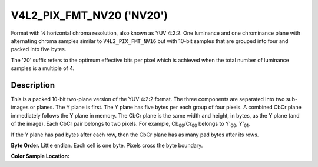 .. Permission is granted to copy, distribute and/or modify this
.. document under the terms of the GNU Free Documentation License,
.. Version 1.1 or any later version published by the Free Software
.. Foundation, with no Invariant Sections, no Front-Cover Texts
.. and no Back-Cover Texts. A copy of the license is included at
.. Documentation/userspace-api/media/fdl-appendix.rst.
..
.. TODO: replace it to GFDL-1.1-or-later WITH no-invariant-sections

.. _V4L2-PIX-FMT-NV20:

**************************
V4L2_PIX_FMT_NV20 ('NV20')
**************************

Format with ½ horizontal chroma resolution, also known as YUV 4:2:2.
One luminance and one chrominance plane with alternating chroma samples
similar to ``V4L2_PIX_FMT_NV16`` but with 10-bit samples
that are grouped into four and packed into five bytes.

The '20' suffix refers to the optimum effective bits per pixel which is
achieved when the total number of luminance samples is a multiple of 4.


Description
===========

This is a packed 10-bit two-plane version of the YUV 4:2:2 format. The
three components are separated into two sub-images or planes. The Y plane
is first. The Y plane has five bytes per each group of four pixels. A
combined CbCr plane immediately follows the Y plane in memory. The CbCr
plane is the same width and height, in bytes, as the Y plane (and of the
image). Each CbCr pair belongs to two pixels. For example,
Cb\ :sub:`00`/Cr\ :sub:`00` belongs to Y'\ :sub:`00`, Y'\ :sub:`01`.

If the Y plane has pad bytes after each row, then the CbCr plane has as
many pad bytes after its rows.

**Byte Order.**
Little endian. Each cell is one byte. Pixels cross the byte boundary.


.. flat-table::
    :header-rows:  0
    :stub-columns: 0

    * - start + 0:
      - Y'\ :sub:`00[7:0]`
      - Y'\ :sub:`01[5:0]`\ Y'\ :sub:`00[9:8]`
      - Y'\ :sub:`02[3:0]`\ Y'\ :sub:`01[9:6]`
      - Y'\ :sub:`03[1:0]`\ Y'\ :sub:`02[9:4]`
      - Y'\ :sub:`03[9:2]`
    * - start + 5:
      - Y'\ :sub:`10[7:0]`
      - Y'\ :sub:`11[5:0]`\ Y'\ :sub:`10[9:8]`
      - Y'\ :sub:`12[3:0]`\ Y'\ :sub:`11[9:6]`
      - Y'\ :sub:`13[1:0]`\ Y'\ :sub:`12[9:4]`
      - Y'\ :sub:`13[9:2]`
    * - start + 10:
      - Cb'\ :sub:`00[7:0]`
      - Cr'\ :sub:`00[5:0]`\ Cb'\ :sub:`00[9:8]`
      - Cb'\ :sub:`01[3:0]`\ Cr'\ :sub:`00[9:6]`
      - Cr'\ :sub:`01[1:0]`\ Cb'\ :sub:`01[9:4]`
      - Cr'\ :sub:`01[9:2]`
    * - start + 15:
      - Cb'\ :sub:`10[7:0]`
      - Cr'\ :sub:`10[5:0]`\ Cb'\ :sub:`10[9:8]`
      - Cb'\ :sub:`11[3:0]`\ Cr'\ :sub:`10[9:6]`
      - Cr'\ :sub:`11[1:0]`\ Cb'\ :sub:`11[9:4]`
      - Cr'\ :sub:`11[9:2]`


**Color Sample Location:**

.. flat-table::
    :header-rows:  0
    :stub-columns: 0

    * -
      - 0
      -
      - 1
      - 2
      -
      - 3
    * - 0
      - Y
      - C
      - Y
      - Y
      - C
      - Y
    * - 1
      - Y
      - C
      - Y
      - Y
      - C
      - Y
